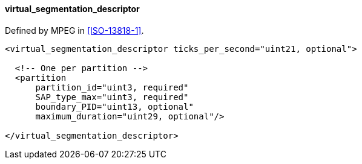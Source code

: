 ==== virtual_segmentation_descriptor

Defined by MPEG in <<ISO-13818-1>>.

[source,xml]
----
<virtual_segmentation_descriptor ticks_per_second="uint21, optional">

  <!-- One per partition -->
  <partition
      partition_id="uint3, required"
      SAP_type_max="uint3, required"
      boundary_PID="uint13, optional"
      maximum_duration="uint29, optional"/>

</virtual_segmentation_descriptor>
----
